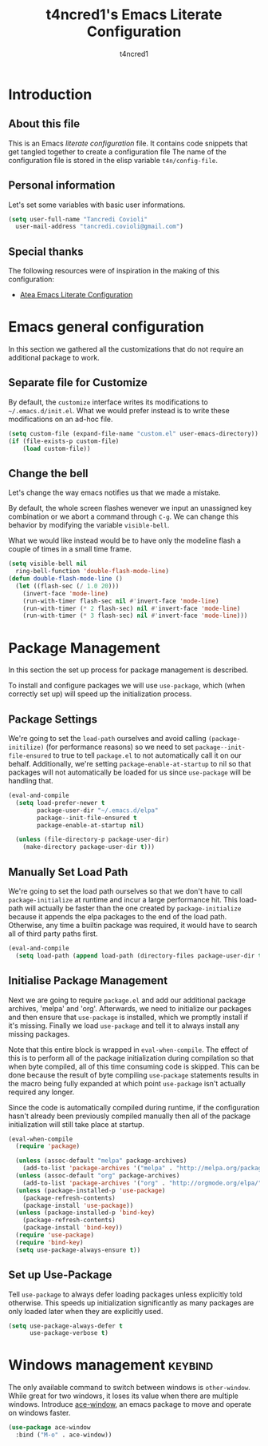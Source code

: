 #+TITLE: t4ncred1's Emacs Literate Configuration
#+AUTHOR: t4ncred1
#+PROPERTY: header-args :tangle config.el :comments link

* Introduction
:PROPERTIES:
:VISIBILITY: children
:END:

** About this file
This is an Emacs /literate configuration/ file.  It contains code
snippets that get tangled together to create a configuration file The
name of the configuration file is stored in the elisp variable
=t4n/config-file=.

** Personal information
Let's set some variables with basic user informations.

#+begin_src emacs-lisp
  (setq user-full-name "Tancredi Covioli"
	user-mail-address "tancredi.covioli@gmail.com")
#+end_src

** Special thanks
The following resources were of inspiration in the making of this
configuration:
- [[https://raw.githubusercontent.com/frap/emacs-literate/master/readme.org][Atea Emacs Literate Configuration]]

* Emacs general configuration
In this section we gathered all the customizations that do not require
an additional package to work.

** Separate file for Customize
By default, the =customize= interface writes its modifications to
=~/.emacs.d/init.el=.  What we would prefer instead is to write these
modifications on an ad-hoc file.

#+begin_src emacs-lisp
  (setq custom-file (expand-file-name "custom.el" user-emacs-directory))
  (if (file-exists-p custom-file)
      (load custom-file))
#+end_src

** Change the bell
Let's change the way emacs notifies us that we made a mistake.

By default, the whole screen flashes wenever we input an unassigned
key combination or we abort a command through =C-g=. We can change
this behavior by modifying the variable =visible-bell=.

What we would like instead would be to have only the modeline flash a
couple of times in a small time frame.

#+begin_src emacs-lisp
  (setq visible-bell nil
	ring-bell-function 'double-flash-mode-line)
  (defun double-flash-mode-line ()
    (let ((flash-sec (/ 1.0 20)))
      (invert-face 'mode-line)
      (run-with-timer flash-sec nil #'invert-face 'mode-line)
      (run-with-timer (* 2 flash-sec) nil #'invert-face 'mode-line)
      (run-with-timer (* 3 flash-sec) nil #'invert-face 'mode-line)))
#+end_src

* Package Management  
In this section the set up process for package management is
described.

To install and configure packages we will use =use-package=, which
(when correctly set up) will speed up the initialization process.

** Package Settings
We're going to set the =load-path= ourselves and avoid calling
=(package-initilize)= (for performance reasons) so we need to set
=package--init-file-ensured= to true to tell =package.el= to not
automatically call it on our behalf. Additionally, we're setting
=package-enable-at-startup= to nil so that packages will not
automatically be loaded for us since =use-package= will be handling
that.

#+begin_src emacs-lisp
  (eval-and-compile
    (setq load-prefer-newer t
          package-user-dir "~/.emacs.d/elpa"
          package--init-file-ensured t
          package-enable-at-startup nil)

    (unless (file-directory-p package-user-dir)
      (make-directory package-user-dir t)))
#+end_src

** Manually Set Load Path
We're going to set the load path ourselves so that we don't have to
call =package-initialize= at runtime and incur a large performance
hit. This load-path will actually be faster than the one created by
=package-initialize= because it appends the elpa packages to the end
of the load path. Otherwise, any time a builtin package was required,
it would have to search all of third party paths first.

#+begin_src emacs-lisp
  (eval-and-compile
    (setq load-path (append load-path (directory-files package-user-dir t "^[^.]" t))))
#+end_src

** Initialise Package Management
Next we are going to require =package.el= and add our additional
package archives, 'melpa' and 'org'.  Afterwards, we need to
initialize our packages and then ensure that =use-package= is
installed, which we promptly install if it's missing. Finally we load
=use-package= and tell it to always install any missing packages.

Note that this entire block is wrapped in =eval-when-compile=. The
effect of this is to perform all of the package initialization during
compilation so that when byte compiled, all of this time consuming
code is skipped. This can be done because the result of byte compiling
=use-package= statements results in the macro being fully expanded at
which point =use-package= isn't actually required any longer.

Since the code is automatically compiled during runtime, if the
configuration hasn't already been previously compiled manually then
all of the package initialization will still take place at startup.

#+begin_src emacs-lisp
  (eval-when-compile
    (require 'package)

    (unless (assoc-default "melpa" package-archives)
      (add-to-list 'package-archives '("melpa" . "http://melpa.org/packages/") t))
    (unless (assoc-default "org" package-archives)
      (add-to-list 'package-archives '("org" . "http://orgmode.org/elpa/") t))
    (unless (package-installed-p 'use-package)
      (package-refresh-contents)
      (package-install 'use-package))
    (unless (package-installed-p 'bind-key)
      (package-refresh-contents)
      (package-install 'bind-key))
    (require 'use-package)
    (require 'bind-key)
    (setq use-package-always-ensure t))
#+end_src

** Set up Use-Package
Tell =use-package= to always defer loading packages unless explicitly
told otherwise. This speeds up initialization significantly as many
packages are only loaded later when they are explicitly used.

#+begin_src emacs-lisp
  (setq use-package-always-defer t
        use-package-verbose t)
#+end_src

* Windows management                                                :keybind:
The only available command to switch between windows is
=other-window=. While great for two windows, it loses its value when
there are multiple windows.  Introduce [[https://github.com/abo-abo/ace-window][ace-window]], an emacs package to
move and operate on windows faster.

#+begin_src emacs-lisp
  (use-package ace-window
    :bind ("M-o" . ace-window))
#+end_src
